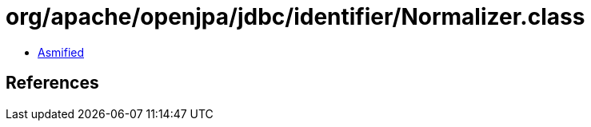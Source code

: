 = org/apache/openjpa/jdbc/identifier/Normalizer.class

 - link:Normalizer-asmified.java[Asmified]

== References


